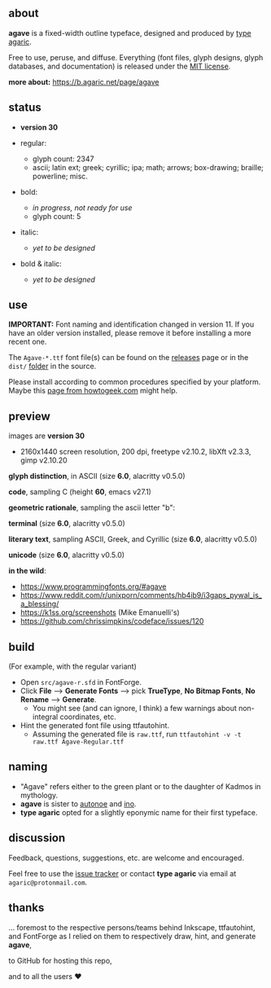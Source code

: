 [[https://raw.githubusercontent.com/agarick/agave/master/pub/title.png]]

** about

*agave* is a fixed-width outline typeface, designed and produced by [[https://b.agaric.net/about][type agaric]].

Free to use, peruse, and diffuse. Everything (font files, glyph designs, glyph databases, and documentation) is released under the [[/LICENSE][MIT license]].

*more about:* [[https://b.agaric.net/page/agave]]

** status

- *version 30*

- regular:
  - glyph count: 2347
  - ascii; latin ext; greek; cyrillic; ipa; math; arrows; box-drawing; braille; powerline; misc.

- bold:
  - /in progress, not ready for use/
  - glyph count: 5

- italic:
  - /yet to be designed/

- bold & italic:
  - /yet to be designed/

** use

*IMPORTANT:* Font naming and identification changed in version 11. If you have an older version installed, please remove it before installing a more recent one.

The ~Agave-*.ttf~ font file(s) can be found on the [[https://github.com/agarick/agave/releases][releases]] page or in the ~dist/~ [[https://github.com/agarick/agave/tree/master/dist][folder]] in the source.

Please install according to common procedures specified by your platform. Maybe this [[https://www.howtogeek.com/192980/how-to-install-remove-and-manage-fonts-on-windows-mac-and-linux][page from howtogeek.com]] might help.

** preview

images are *version 30*
- 2160x1440 screen resolution, 200 dpi, freetype v2.10.2, libXft v2.3.3, gimp v2.10.20

*glyph distinction*, in ASCII (size *6.0*, alacritty v0.5.0)

[[/pub/ascii.png]]

*code*, sampling C (height *60*, emacs v27.1)

[[/pub/code.png]]

*geometric rationale*, sampling the ascii letter "b":

[[/pub/metric.png]]

*terminal* (size *6.0*, alacritty v0.5.0)

[[/pub/term.png]]

*literary text*, sampling ASCII, Greek, and Cyrillic (size *6.0*, alacritty v0.5.0)

[[/pub/lit.png]]

*unicode* (size *6.0*, alacritty v0.5.0)

[[/pub/unicode.png]]

*in the wild*:
- https://www.programmingfonts.org/#agave
- https://www.reddit.com/r/unixporn/comments/hb4ib9/i3gaps_pywal_is_a_blessing/
- https://k1ss.org/screenshots (Mike Emanuelli's)
- https://github.com/chrissimpkins/codeface/issues/120

** build

(For example, with the regular variant)

- Open ~src/agave-r.sfd~ in FontForge.
- Click *File* --> *Generate Fonts* --> pick *TrueType*, *No Bitmap Fonts*, *No Rename* --> *Generate*.
  - You might see (and can ignore, I think) a few warnings about non-integral coordinates, etc.
- Hint the generated font file using ttfautohint.
  - Assuming the generated file is ~raw.ttf~, run ~ttfautohint -v -t raw.ttf Agave-Regular.ttf~

** naming

- "Agave" refers either to the green plant or to the daughter of Kadmos in mythology.
- *agave* is sister to [[https://github.com/agarick/autonoe][autonoe]] and [[https://github.com/agarick/ino][ino]].
- *type agaric* opted for a slightly eponymic name for their first typeface.

** discussion

Feedback, questions, suggestions, etc. are welcome and encouraged.

Feel free to use the [[https://github.com/agarick/agave/issues][issue tracker]] or contact *type agaric* via email at =agaric@protonmail.com=.

** thanks

... foremost to the respective persons/teams behind Inkscape, ttfautohint, and FontForge as I relied on them to respectively draw, hint, and generate *agave*,

to GitHub for hosting this repo,

and to all the users ♥
